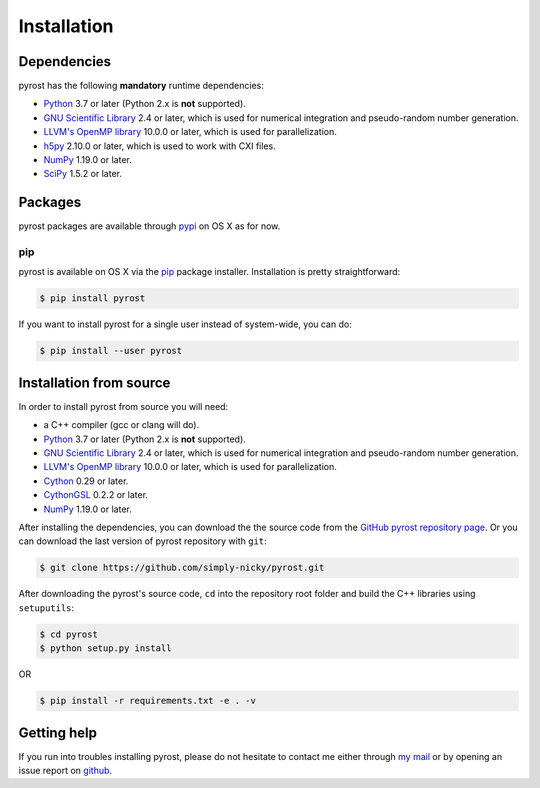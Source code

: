 Installation
============

Dependencies
------------
pyrost has the following **mandatory** runtime dependencies:

* `Python <https://www.python.org/>`_ 3.7 or later (Python 2.x is
  **not** supported).
* `GNU Scientific Library <https://www.gnu.org/software/gsl/>`_ 2.4
  or later, which is used for numerical integration and pseudo-random
  number generation.
* `LLVM's OpenMP library <http://openmp.llvm.org>`_ 10.0.0 or later, which
  is used for parallelization.
* `h5py <https://www.h5py.org>`_ 2.10.0 or later, which is used to work with
  CXI files.
* `NumPy <https://numpy.org>`_ 1.19.0 or later.
* `SciPy <https://scipy.org>`_ 1.5.2 or later.

Packages
--------
pyrost packages are available through `pypi <https://pypi.org/project/pyrost/>`_ on
OS X as for now.

pip
^^^
pyrost is available on OS X via the `pip <https://pip.pypa.io/en/stable/>`_
package installer. Installation is pretty straightforward:

.. code-block:: console

    $ pip install pyrost

If you want to install pyrost for a single user instead of
system-wide, you can do:

.. code-block:: console

    $ pip install --user pyrost

Installation from source
------------------------
In order to install pyrost from source you will need:

* a C++ compiler (gcc or clang will do).
* `Python <https://www.python.org/>`_ 3.7 or later (Python 2.x is
  **not** supported).
* `GNU Scientific Library <https://www.gnu.org/software/gsl/>`_ 2.4
  or later, which is used for numerical integration and pseudo-random
  number generation.
* `LLVM's OpenMP library <http://openmp.llvm.org>`_ 10.0.0 or later, which
  is used for parallelization.
* `Cython <https://cython.org>`_ 0.29 or later.
* `CythonGSL <https://github.com/twiecki/CythonGSL>`_ 0.2.2 or later.
* `NumPy <https://numpy.org>`_ 1.19.0 or later.

After installing the dependencies, you can download the the source code from
the `GitHub pyrost repository page <https://github.com/simply-nicky/pyrost>`_.
Or you can download the last version of pyrost repository with ``git``:

.. code-block:: console

    $ git clone https://github.com/simply-nicky/pyrost.git

After downloading the pyrost's source code, ``cd`` into the repository root folder
and build the C++ libraries using ``setuputils``:

.. code-block:: console

    $ cd pyrost
    $ python setup.py install

OR

.. code-block:: console

    $ pip install -r requirements.txt -e . -v

Getting help
------------
If you run into troubles installing pyrost, please do not hesitate
to contact me either through `my mail <nikolay.ivanov@desy.de>`_
or by opening an issue report on `github <https://github.com/simply-nicky/pyrost/issues>`_.